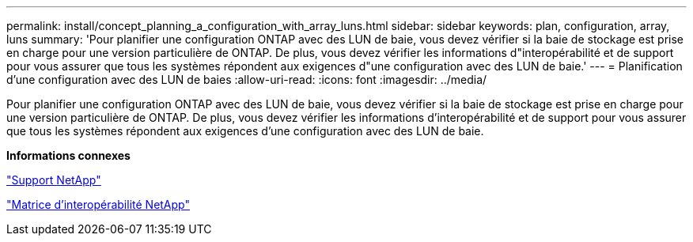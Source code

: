 ---
permalink: install/concept_planning_a_configuration_with_array_luns.html 
sidebar: sidebar 
keywords: plan, configuration, array, luns 
summary: 'Pour planifier une configuration ONTAP avec des LUN de baie, vous devez vérifier si la baie de stockage est prise en charge pour une version particulière de ONTAP. De plus, vous devez vérifier les informations d"interopérabilité et de support pour vous assurer que tous les systèmes répondent aux exigences d"une configuration avec des LUN de baie.' 
---
= Planification d'une configuration avec des LUN de baies
:allow-uri-read: 
:icons: font
:imagesdir: ../media/


[role="lead"]
Pour planifier une configuration ONTAP avec des LUN de baie, vous devez vérifier si la baie de stockage est prise en charge pour une version particulière de ONTAP. De plus, vous devez vérifier les informations d'interopérabilité et de support pour vous assurer que tous les systèmes répondent aux exigences d'une configuration avec des LUN de baie.

*Informations connexes*

https://mysupport.netapp.com/site/global/dashboard["Support NetApp"]

https://mysupport.netapp.com/matrix["Matrice d'interopérabilité NetApp"]

